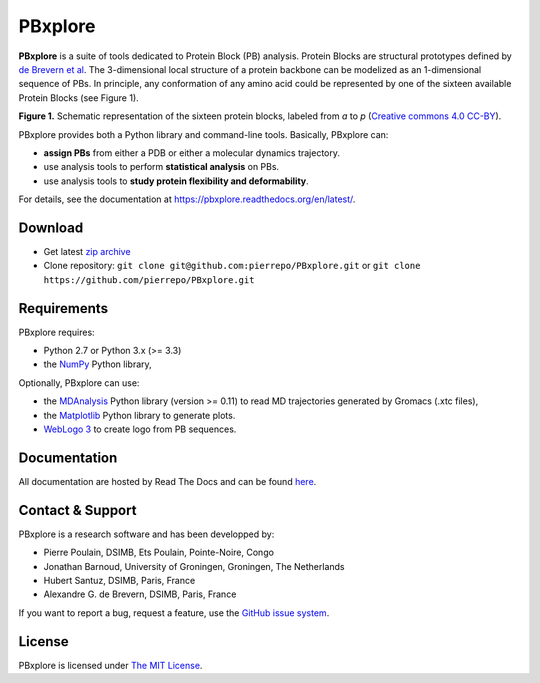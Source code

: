 PBxplore 
========

.. image:: https://travis-ci.org/pierrepo/PBxplore.svg?branch=master
    :alt: Travis CI build status
    :target: https://travis-ci.org/pierrepo/PBxplore

.. image:: https://img.shields.io/pypi/pyversions/pbxplore.svg
    :alt: PyPI Python version

.. image:: https://badge.fury.io/py/pbxplore.svg
    :alt: PyPI PBxplore version
    :target: https://pypi.python.org/pypi/pbxplore


**PBxplore** is a suite of tools dedicated to Protein Block (PB) analysis.
Protein Blocks are structural prototypes defined by
`de Brevern et al <https://www.ncbi.nlm.nih.gov/pubmed/11025540>`_. The 3-dimensional local
structure of a protein backbone can be modelized as an 1-dimensional sequence of PBs.
In principle, any conformation of any amino acid could be represented by one of
the sixteen available Protein Blocks (see Figure 1).

.. image:: https://raw.githubusercontent.com/pierrepo/PBxplore/master/doc/source/img/PBs.jpg
    :alt: PBs

**Figure 1.** Schematic representation of the sixteen protein blocks,
labeled from *a* to *p* (`Creative commons 4.0 CC-BY <https://creativecommons.org/licenses/by/4.0/>`_).


PBxplore provides both a Python library and command-line tools. Basically, PBxplore can:

* **assign PBs** from either a PDB or either a molecular dynamics trajectory.
* use analysis tools to perform **statistical analysis** on PBs.
* use analysis tools to **study protein flexibility and deformability**.

For details, see the documentation at https://pbxplore.readthedocs.org/en/latest/.

Download
--------

- Get latest `zip archive <https://github.com/pierrepo/PBxplore/archive/master.zip>`_
- Clone repository: ``git clone git@github.com:pierrepo/PBxplore.git`` or ``git clone https://github.com/pierrepo/PBxplore.git``

Requirements
------------

PBxplore requires:

* Python 2.7 or Python 3.x (>= 3.3)
* the `NumPy <http://numpy.scipy.org/>`_ Python library,

Optionally, PBxplore can use:

* the `MDAnalysis <https://code.google.com/p/mdanalysis/>`_ Python library (version >= 0.11) to read MD trajectories generated by Gromacs (.xtc files),
* the `Matplotlib <http://matplotlib.org/>`_ Python library to generate plots.
* `WebLogo 3 <http://weblogo.threeplusone.com/>`_ to create logo from PB sequences.

Documentation
-------------

All documentation are hosted by Read The Docs and can be found `here <https://pbxplore.readthedocs.org/en/latest/>`_.

Contact & Support
-----------------

PBxplore is a research software and has been developped by:

* Pierre Poulain, DSIMB, Ets Poulain, Pointe-Noire, Congo
* Jonathan Barnoud, University of Groningen, Groningen, The Netherlands
* Hubert Santuz, DSIMB, Paris, France
* Alexandre G. de Brevern, DSIMB, Paris, France

If you want to report a bug, request a feature,
use the `GitHub issue system <https://github.com/pierrepo/PBxplore/issues>`_.


License
-------

PBxplore is licensed under `The MIT License <https://github.com/pierrepo/PBxplore/blob/master/LICENSE>`_.

